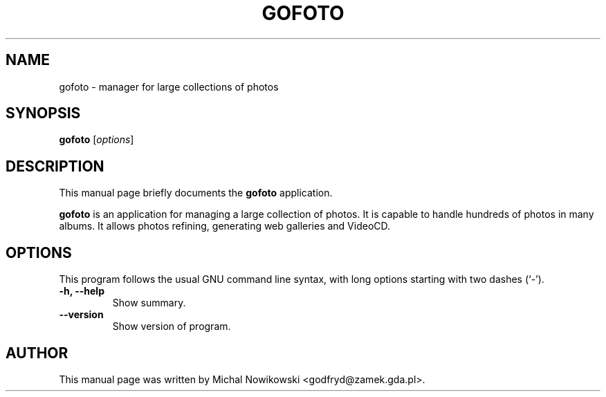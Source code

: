 .\"                                      Hey, EMACS: -*- nroff -*-
.\" First parameter, NAME, should be all caps
.\" Second parameter, SECTION, should be 1-8, maybe w/ subsection
.\" other parameters are allowed: see man(7), man(1)
.TH GOFOTO 1 "February 3, 2005"
.\" Please adjust this date whenever revising the manpage.
.\"
.\" Some roff macros, for reference:
.\" .nh        disable hyphenation
.\" .hy        enable hyphenation
.\" .ad l      left justify
.\" .ad b      justify to both left and right margins
.\" .nf        disable filling
.\" .fi        enable filling
.\" .br        insert line break
.\" .sp <n>    insert n+1 empty lines
.\" for manpage-specific macros, see man(7)
.SH NAME
gofoto \- manager for large collections of photos
.SH SYNOPSIS
.B gofoto
.RI [ options ]
.SH DESCRIPTION
This manual page briefly documents the
.B gofoto
application.
.PP
.\" TeX users may be more comfortable with the \fB<whatever>\fP and
.\" \fI<whatever>\fP escape sequences to invode bold face and italics, 
.\" respectively.
\fBgofoto\fP is an application for managing a large collection of
photos. It is capable to handle hundreds of photos in many albums.
It allows photos refining, generating web galleries and VideoCD.
.PP

.SH OPTIONS
This program follows the usual GNU command line syntax, with long
options starting with two dashes (`-').
.TP
.B \-h, \-\-help
Show summary.
.TP
.B \-\-version
Show version of program.
.SH AUTHOR
This manual page was written by Michal Nowikowski <godfryd@zamek.gda.pl>.

